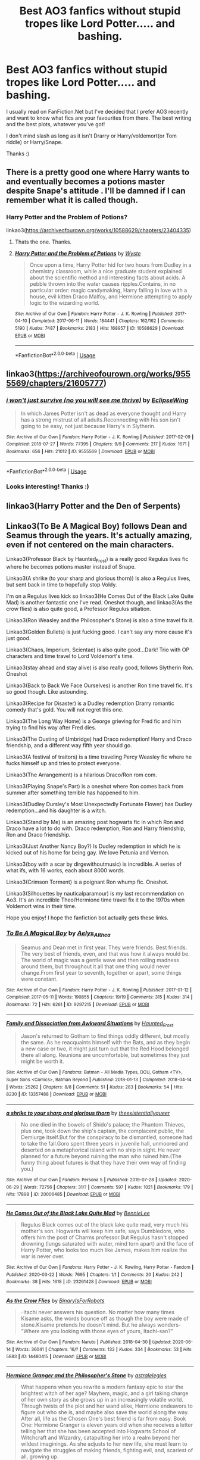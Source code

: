 #+TITLE: Best AO3 fanfics without stupid tropes like Lord Potter..... and bashing.

* Best AO3 fanfics without stupid tropes like Lord Potter..... and bashing.
:PROPERTIES:
:Author: RavenclawHufflepuff
:Score: 4
:DateUnix: 1595453123.0
:DateShort: 2020-Jul-23
:FlairText: Request
:END:
I usually read on FanFiction.Net but I've decided that I prefer AO3 recently and want to know what fics are your favourites from there. The best writing and the best plots, whatever you've got!

I don't mind slash as long as it isn't Drarry or Harry/voldemort(or Tom riddle) or Harry/Snape.

Thanks :)


** There is a pretty good one where Harry wants to and eventually becomes a potions master despite Snape's attitude . I'll be damned if I can remember what it is called though.
:PROPERTIES:
:Author: Ole_oxenfree
:Score: 8
:DateUnix: 1595456583.0
:DateShort: 2020-Jul-23
:END:

*** Harry Potter and the Problem of Potions?

linkao3([[https://archiveofourown.org/works/10588629/chapters/23404335]])
:PROPERTIES:
:Author: beta_reader
:Score: 7
:DateUnix: 1595462057.0
:DateShort: 2020-Jul-23
:END:

**** Thats the one. Thanks.
:PROPERTIES:
:Author: Ole_oxenfree
:Score: 3
:DateUnix: 1595465855.0
:DateShort: 2020-Jul-23
:END:


**** [[https://archiveofourown.org/works/10588629][*/Harry Potter and the Problem of Potions/*]] by [[https://www.archiveofourown.org/users/Wyste/pseuds/Wyste][/Wyste/]]

#+begin_quote
  Once upon a time, Harry Potter hid for two hours from Dudley in a chemistry classroom, while a nice graduate student explained about the scientific method and interesting facts about acids. A pebble thrown into the water causes ripples.Contains, in no particular order: magic candymaking, Harry falling in love with a house, evil kitten Draco Malfoy, and Hermione attempting to apply logic to the wizarding world.
#+end_quote

^{/Site/:} ^{Archive} ^{of} ^{Our} ^{Own} ^{*|*} ^{/Fandom/:} ^{Harry} ^{Potter} ^{-} ^{J.} ^{K.} ^{Rowling} ^{*|*} ^{/Published/:} ^{2017-04-10} ^{*|*} ^{/Completed/:} ^{2017-06-11} ^{*|*} ^{/Words/:} ^{184441} ^{*|*} ^{/Chapters/:} ^{162/162} ^{*|*} ^{/Comments/:} ^{5190} ^{*|*} ^{/Kudos/:} ^{7487} ^{*|*} ^{/Bookmarks/:} ^{2183} ^{*|*} ^{/Hits/:} ^{168957} ^{*|*} ^{/ID/:} ^{10588629} ^{*|*} ^{/Download/:} ^{[[https://archiveofourown.org/downloads/10588629/Harry%20Potter%20and%20the.epub?updated_at=1594738597][EPUB]]} ^{or} ^{[[https://archiveofourown.org/downloads/10588629/Harry%20Potter%20and%20the.mobi?updated_at=1594738597][MOBI]]}

--------------

*FanfictionBot*^{2.0.0-beta} | [[https://github.com/tusing/reddit-ffn-bot/wiki/Usage][Usage]]
:PROPERTIES:
:Author: FanfictionBot
:Score: 2
:DateUnix: 1595462073.0
:DateShort: 2020-Jul-23
:END:


** linkao3([[https://archiveofourown.org/works/9555569/chapters/21605777]])
:PROPERTIES:
:Author: Llolola
:Score: 6
:DateUnix: 1595461579.0
:DateShort: 2020-Jul-23
:END:

*** [[https://archiveofourown.org/works/9555569][*/i won't just survive (no you will see me thrive)/*]] by [[https://www.archiveofourown.org/users/EclipseWing/pseuds/EclipseWing][/EclipseWing/]]

#+begin_quote
  In which James Potter isn't as dead as everyone thought and Harry has a strong mistrust of all adults.Reconnecting with his son isn't going to be easy, not just because Harry's in Slytherin.
#+end_quote

^{/Site/:} ^{Archive} ^{of} ^{Our} ^{Own} ^{*|*} ^{/Fandom/:} ^{Harry} ^{Potter} ^{-} ^{J.} ^{K.} ^{Rowling} ^{*|*} ^{/Published/:} ^{2017-02-09} ^{*|*} ^{/Completed/:} ^{2018-07-27} ^{*|*} ^{/Words/:} ^{77395} ^{*|*} ^{/Chapters/:} ^{9/9} ^{*|*} ^{/Comments/:} ^{217} ^{*|*} ^{/Kudos/:} ^{1671} ^{*|*} ^{/Bookmarks/:} ^{656} ^{*|*} ^{/Hits/:} ^{21012} ^{*|*} ^{/ID/:} ^{9555569} ^{*|*} ^{/Download/:} ^{[[https://archiveofourown.org/downloads/9555569/i%20wont%20just%20survive%20no.epub?updated_at=1569782649][EPUB]]} ^{or} ^{[[https://archiveofourown.org/downloads/9555569/i%20wont%20just%20survive%20no.mobi?updated_at=1569782649][MOBI]]}

--------------

*FanfictionBot*^{2.0.0-beta} | [[https://github.com/tusing/reddit-ffn-bot/wiki/Usage][Usage]]
:PROPERTIES:
:Author: FanfictionBot
:Score: 4
:DateUnix: 1595461597.0
:DateShort: 2020-Jul-23
:END:


*** Looks interesting! Thanks :)
:PROPERTIES:
:Author: RavenclawHufflepuff
:Score: 1
:DateUnix: 1595463458.0
:DateShort: 2020-Jul-23
:END:


** linkao3(Harry Potter and the Den of Serpents)
:PROPERTIES:
:Author: The-Apprentice-Autho
:Score: 5
:DateUnix: 1595461591.0
:DateShort: 2020-Jul-23
:END:


** Linkao3(To Be A Magical Boy) follows Dean and Seamus through the years. It's actually amazing, even if not centered on the main characters.

Linkao3(Professor Black by Haunted_Frost) is a really good Regulus lives fic where he becomes potions master instead of Snape.

Linkao3(A shrike (to your sharp and glorious thorn)) Is also a Regulus lives, but sent back in time to hopefully stop Voldy.

I'm on a Regulus lives kick so linkao3(He Comes Out of the Black Lake Quite Mad) is another fantastic one I've read. Oneshot though, and linkao3(As the crow flies) is also quite good, a Professor Regulus sitiation.

Linkao3(Ron Weasley and the Philosopher's Stone) is also a time travel fix it.

Linkao3(Golden Bullets) is just fucking good. I can't say any more cause it's just good.

Linkao3(Chaos, Imperium, Scientae) is also quite good...Dark! Trio with OP characters and time travel to Lord Voldemort's time.

Linkao3(stay ahead and stay alive) is also really good, follows Slytherin Ron. Oneshot

Linkao3(Back to Back We Face Ourselves) is another Ron time travel fic. It's so good though. Like astounding.

Linkao3(Recipe for Disaster) is a Dudley redemption Drarry romantic comedy that's gold. You will not regret this one.

Linkao3(The Long Way Home) is a George grieving for Fred fic and him trying to find his way after Fred dies.

Linkao3(The Ousting of Umbridge) had Draco redemption! Harry and Draco friendship, and a different way fifth year should go.

Linkao3(A festival of traitors) is a time traveling Percy Weasley fic where he fucks himself up and tries to protect everyone.

Linkao3(The Arrangement) is a hilarious Draco/Ron rom com.

Linkao3(Playing Snape's Part) is a oneshot where Ron comes back from summer after something terrible has happened to him.

Linkao3(Dudley Dursley's Most Unexpectedly Fortunate Flower) has Dudley redemption...and his daughter is a witch.

Linkao3(Stand by Me) is an amazing post hogwarts fic in which Ron and Draco have a lot to do with. Draco redemption, Ron and Harry friendship, Ron and Draco friendship.

Linkao3(Just Another Nancy Boy?) Is Dudley redemption in which he is kicked out of his home for being gay. We love Petunia and Vernon.

Linkao3(boy with a scar by dirgewithoutmusic) is incredible. A series of what ifs, with 16 works, each about 8000 words.

Linkao3(Crimson Torment) is a poignant Ron whump fic. Oneshot.

Linkao3(Silhouettes by nauticalparamour) is my last recommendation on Ao3. It's an incredible Theo/Hermione time travel fix it to the 1970s when Voldemort wins in their time.

Hope you enjoy! I hope the fanfiction bot actually gets these links.
:PROPERTIES:
:Author: MondmaedchenKitten
:Score: 2
:DateUnix: 1595635665.0
:DateShort: 2020-Jul-25
:END:

*** [[https://archiveofourown.org/works/9297215][*/To Be A Magical Boy/*]] by [[https://www.archiveofourown.org/users/Aelys_Althea/pseuds/Aelys_Althea][/Aelys_Althea/]]

#+begin_quote
  Seamus and Dean met in first year. They were friends. Best friends. The very best of friends, even, and that was how it always would be. The world of magic was a gentle wave and then roiling madness around them, but throughout it all that one thing would never change.From first year to seventh, together or apart, some things were constant.
#+end_quote

^{/Site/:} ^{Archive} ^{of} ^{Our} ^{Own} ^{*|*} ^{/Fandom/:} ^{Harry} ^{Potter} ^{-} ^{J.} ^{K.} ^{Rowling} ^{*|*} ^{/Published/:} ^{2017-01-12} ^{*|*} ^{/Completed/:} ^{2017-05-11} ^{*|*} ^{/Words/:} ^{190855} ^{*|*} ^{/Chapters/:} ^{19/19} ^{*|*} ^{/Comments/:} ^{315} ^{*|*} ^{/Kudos/:} ^{314} ^{*|*} ^{/Bookmarks/:} ^{72} ^{*|*} ^{/Hits/:} ^{6261} ^{*|*} ^{/ID/:} ^{9297215} ^{*|*} ^{/Download/:} ^{[[https://archiveofourown.org/downloads/9297215/To%20Be%20A%20Magical%20Boy.epub?updated_at=1498176299][EPUB]]} ^{or} ^{[[https://archiveofourown.org/downloads/9297215/To%20Be%20A%20Magical%20Boy.mobi?updated_at=1498176299][MOBI]]}

--------------

[[https://archiveofourown.org/works/13357488][*/Family and Dissociation from Awkward Situations/*]] by [[https://www.archiveofourown.org/users/Haunted_Frost/pseuds/Haunted_Frost][/Haunted_Frost/]]

#+begin_quote
  Jason's returned to Gotham to find things oddly different, but mostly the same. As he reacquaints himself with the Bats, and as they begin a new case or two, it might just turn out that the Red Hood belonged there all along. Reunions are uncomfortable, but sometimes they just might be worth it.
#+end_quote

^{/Site/:} ^{Archive} ^{of} ^{Our} ^{Own} ^{*|*} ^{/Fandoms/:} ^{Batman} ^{-} ^{All} ^{Media} ^{Types,} ^{DCU,} ^{Gotham} ^{<TV>,} ^{Super} ^{Sons} ^{<Comics>,} ^{Batman} ^{Beyond} ^{*|*} ^{/Published/:} ^{2018-01-13} ^{*|*} ^{/Completed/:} ^{2018-04-14} ^{*|*} ^{/Words/:} ^{25262} ^{*|*} ^{/Chapters/:} ^{8/8} ^{*|*} ^{/Comments/:} ^{51} ^{*|*} ^{/Kudos/:} ^{283} ^{*|*} ^{/Bookmarks/:} ^{54} ^{*|*} ^{/Hits/:} ^{8230} ^{*|*} ^{/ID/:} ^{13357488} ^{*|*} ^{/Download/:} ^{[[https://archiveofourown.org/downloads/13357488/Family%20and%20Dissociation.epub?updated_at=1533858885][EPUB]]} ^{or} ^{[[https://archiveofourown.org/downloads/13357488/Family%20and%20Dissociation.mobi?updated_at=1533858885][MOBI]]}

--------------

[[https://archiveofourown.org/works/20006485][*/a shrike to your sharp and glorious thorn/*]] by [[https://www.archiveofourown.org/users/theexistentiallyqueer/pseuds/theexistentiallyqueer][/theexistentiallyqueer/]]

#+begin_quote
  No one died in the bowels of Shido's palace; the Phantom Thieves, plus one, took down the ship's captain, the complacent public, the Demiurge itself.But for the conspiracy to be dismantled, someone had to take the fall.Goro spent three years in juvenile hall, unmoored and deserted on a metaphorical island with no ship in sight. He never planned for a future beyond ruining the man who ruined him.(The funny thing about futures is that they have their own way of finding you.)
#+end_quote

^{/Site/:} ^{Archive} ^{of} ^{Our} ^{Own} ^{*|*} ^{/Fandom/:} ^{Persona} ^{5} ^{*|*} ^{/Published/:} ^{2019-07-28} ^{*|*} ^{/Updated/:} ^{2020-06-29} ^{*|*} ^{/Words/:} ^{72756} ^{*|*} ^{/Chapters/:} ^{31/?} ^{*|*} ^{/Comments/:} ^{597} ^{*|*} ^{/Kudos/:} ^{1021} ^{*|*} ^{/Bookmarks/:} ^{179} ^{*|*} ^{/Hits/:} ^{17898} ^{*|*} ^{/ID/:} ^{20006485} ^{*|*} ^{/Download/:} ^{[[https://archiveofourown.org/downloads/20006485/a%20shrike%20to%20your%20sharp.epub?updated_at=1593403787][EPUB]]} ^{or} ^{[[https://archiveofourown.org/downloads/20006485/a%20shrike%20to%20your%20sharp.mobi?updated_at=1593403787][MOBI]]}

--------------

[[https://archiveofourown.org/works/23261428][*/He Comes Out of the Black Lake Quite Mad/*]] by [[https://www.archiveofourown.org/users/BennieLee/pseuds/BennieLee][/BennieLee/]]

#+begin_quote
  Regulus Black comes out of the black lake quite mad, very much his mother's son. Hogwarts will keep him safe, says Dumbledore, who offers him the post of Charms professor.But Regulus hasn't stopped drowning (lungs saturated with water, mind torn apart) and the face of Harry Potter, who looks too much like James, makes him realize the war is never over.
#+end_quote

^{/Site/:} ^{Archive} ^{of} ^{Our} ^{Own} ^{*|*} ^{/Fandoms/:} ^{Harry} ^{Potter} ^{-} ^{J.} ^{K.} ^{Rowling,} ^{Harry} ^{Potter} ^{-} ^{Fandom} ^{*|*} ^{/Published/:} ^{2020-03-22} ^{*|*} ^{/Words/:} ^{7695} ^{*|*} ^{/Chapters/:} ^{1/1} ^{*|*} ^{/Comments/:} ^{20} ^{*|*} ^{/Kudos/:} ^{242} ^{*|*} ^{/Bookmarks/:} ^{38} ^{*|*} ^{/Hits/:} ^{1618} ^{*|*} ^{/ID/:} ^{23261428} ^{*|*} ^{/Download/:} ^{[[https://archiveofourown.org/downloads/23261428/He%20Comes%20Out%20of%20the.epub?updated_at=1590867945][EPUB]]} ^{or} ^{[[https://archiveofourown.org/downloads/23261428/He%20Comes%20Out%20of%20the.mobi?updated_at=1590867945][MOBI]]}

--------------

[[https://archiveofourown.org/works/14480415][*/As the Crow Flies/*]] by [[https://www.archiveofourown.org/users/BinaryIsForRobots/pseuds/BinaryIsForRobots][/BinaryIsForRobots/]]

#+begin_quote
  -Itachi never answers his question. No matter how many times Kisame asks, the words bounce off as though the boy were made of stone.Kisame pretends he doesn't mind. But he always wonders-"Where are you looking with those eyes of yours, Itachi-san?"
#+end_quote

^{/Site/:} ^{Archive} ^{of} ^{Our} ^{Own} ^{*|*} ^{/Fandom/:} ^{Naruto} ^{*|*} ^{/Published/:} ^{2018-04-30} ^{*|*} ^{/Updated/:} ^{2020-06-14} ^{*|*} ^{/Words/:} ^{36041} ^{*|*} ^{/Chapters/:} ^{16/?} ^{*|*} ^{/Comments/:} ^{132} ^{*|*} ^{/Kudos/:} ^{334} ^{*|*} ^{/Bookmarks/:} ^{53} ^{*|*} ^{/Hits/:} ^{5883} ^{*|*} ^{/ID/:} ^{14480415} ^{*|*} ^{/Download/:} ^{[[https://archiveofourown.org/downloads/14480415/As%20the%20Crow%20Flies.epub?updated_at=1592146239][EPUB]]} ^{or} ^{[[https://archiveofourown.org/downloads/14480415/As%20the%20Crow%20Flies.mobi?updated_at=1592146239][MOBI]]}

--------------

[[https://archiveofourown.org/works/5548574][*/Hermione Granger and the Philosopher's Stone/*]] by [[https://www.archiveofourown.org/users/astralelegies/pseuds/astralelegies][/astralelegies/]]

#+begin_quote
  What happens when you rewrite a modern fantasy epic to star the brightest witch of her age? Mayhem, magic, and a girl taking charge of her own story as she grows up in an increasingly volatile world. Through twists of the plot and her wand alike, Hermione endeavors to figure out who she is, and maybe also save the world along the way. After all, life as the Chosen One's best friend is far from easy. Book One: Hermione Granger is eleven years old when she receives a letter telling her that she has been accepted into Hogwarts School of Witchcraft and Wizardry, catapulting her into a realm beyond her wildest imaginings. As she adjusts to her new life, she must learn to navigate the struggles of making friends, fighting evil, and, scariest of all, growing up.
#+end_quote

^{/Site/:} ^{Archive} ^{of} ^{Our} ^{Own} ^{*|*} ^{/Fandom/:} ^{Harry} ^{Potter} ^{-} ^{J.} ^{K.} ^{Rowling} ^{*|*} ^{/Published/:} ^{2015-12-27} ^{*|*} ^{/Updated/:} ^{2016-03-19} ^{*|*} ^{/Words/:} ^{3458} ^{*|*} ^{/Chapters/:} ^{2/?} ^{*|*} ^{/Comments/:} ^{9} ^{*|*} ^{/Kudos/:} ^{40} ^{*|*} ^{/Bookmarks/:} ^{7} ^{*|*} ^{/Hits/:} ^{2989} ^{*|*} ^{/ID/:} ^{5548574} ^{*|*} ^{/Download/:} ^{[[https://archiveofourown.org/downloads/5548574/Hermione%20Granger%20and%20the.epub?updated_at=1458410571][EPUB]]} ^{or} ^{[[https://archiveofourown.org/downloads/5548574/Hermione%20Granger%20and%20the.mobi?updated_at=1458410571][MOBI]]}

--------------

[[https://archiveofourown.org/works/18935341][*/Golden Bullets/*]] by [[https://www.archiveofourown.org/users/CescaLR/pseuds/CescaLR][/CescaLR/]]

#+begin_quote
  Actions have consequences.
#+end_quote

^{/Site/:} ^{Archive} ^{of} ^{Our} ^{Own} ^{*|*} ^{/Fandom/:} ^{Harry} ^{Potter} ^{-} ^{J.} ^{K.} ^{Rowling} ^{*|*} ^{/Published/:} ^{2019-06-04} ^{*|*} ^{/Updated/:} ^{2020-01-19} ^{*|*} ^{/Words/:} ^{38249} ^{*|*} ^{/Chapters/:} ^{12/?} ^{*|*} ^{/Comments/:} ^{301} ^{*|*} ^{/Kudos/:} ^{296} ^{*|*} ^{/Bookmarks/:} ^{83} ^{*|*} ^{/Hits/:} ^{7219} ^{*|*} ^{/ID/:} ^{18935341} ^{*|*} ^{/Download/:} ^{[[https://archiveofourown.org/downloads/18935341/Golden%20Bullets.epub?updated_at=1591534222][EPUB]]} ^{or} ^{[[https://archiveofourown.org/downloads/18935341/Golden%20Bullets.mobi?updated_at=1591534222][MOBI]]}

--------------

*FanfictionBot*^{2.0.0-beta} | [[https://github.com/tusing/reddit-ffn-bot/wiki/Usage][Usage]]
:PROPERTIES:
:Author: FanfictionBot
:Score: 1
:DateUnix: 1595635824.0
:DateShort: 2020-Jul-25
:END:


*** Okay so since the bot sucks, here's the links as well, just in case.

Linkao3([[https://archiveofourown.org/works/9297215]])

Linkao3([[https://archiveofourown.org/works/17834201]])

Linkao3([[https://archiveofourown.org/works/23874001]])

Linkao3([[https://archiveofourown.org/works/23261428]])

Linkao3([[https://archiveofourown.org/works/24878833]])

Linkao3([[https://archiveofourown.org/works/24897403]])

Linkao3([[https://archiveofourown.org/works/18935341]])

Linkao3([[https://archiveofourown.org/works/12365883]])

Linkao3([[https://archiveofourown.org/works/16199003]])

Linkao3([[https://archiveofourown.org/works/24003130]]) I didn't mention this one above: it's a Ron becomes a vampire before 6th year fic.

Linkao3([[https://archiveofourown.org/works/23036404]])

Linkao3([[https://archiveofourown.org/works/189958]])

Linkao3([[https://archiveofourown.org/works/18332393]])

Linkao3([[https://archiveofourown.org/works/22760944]])

Linkao3([[https://archiveofourown.org/works/16288199]])

Linkao3([[https://archiveofourown.org/works/23425024]])

Linkao3([[https://archiveofourown.org/works/23246827]]) is also one I didn't mention, but it's incredible and follows Percy and Oliver through their school lives and after.

Linkao3([[https://archiveofourown.org/works/23253685]]) is a what if Hagrid met Sirius in Azkaban?

Linkao3([[https://archiveofourown.org/works/1992918]])

Linkao3([[https://archiveofourown.org/series/285498]])

Linkao3([[https://archiveofourown.org/works/6458305]])

Linkao3([[https://archiveofourown.org/works/951044]])

Linkao3([[https://archiveofourown.org/works/866743]])

Linkao3([[https://archiveofourown.org/works/2044746]])

Linkao3([[https://archiveofourown.org/works/228288]]) this ones really long and very good. Drarry
:PROPERTIES:
:Author: MondmaedchenKitten
:Score: 1
:DateUnix: 1595636982.0
:DateShort: 2020-Jul-25
:END:

**** [[https://archiveofourown.org/works/9297215][*/To Be A Magical Boy/*]] by [[https://www.archiveofourown.org/users/Aelys_Althea/pseuds/Aelys_Althea][/Aelys_Althea/]]

#+begin_quote
  Seamus and Dean met in first year. They were friends. Best friends. The very best of friends, even, and that was how it always would be. The world of magic was a gentle wave and then roiling madness around them, but throughout it all that one thing would never change.From first year to seventh, together or apart, some things were constant.
#+end_quote

^{/Site/:} ^{Archive} ^{of} ^{Our} ^{Own} ^{*|*} ^{/Fandom/:} ^{Harry} ^{Potter} ^{-} ^{J.} ^{K.} ^{Rowling} ^{*|*} ^{/Published/:} ^{2017-01-12} ^{*|*} ^{/Completed/:} ^{2017-05-11} ^{*|*} ^{/Words/:} ^{190855} ^{*|*} ^{/Chapters/:} ^{19/19} ^{*|*} ^{/Comments/:} ^{315} ^{*|*} ^{/Kudos/:} ^{314} ^{*|*} ^{/Bookmarks/:} ^{72} ^{*|*} ^{/Hits/:} ^{6261} ^{*|*} ^{/ID/:} ^{9297215} ^{*|*} ^{/Download/:} ^{[[https://archiveofourown.org/downloads/9297215/To%20Be%20A%20Magical%20Boy.epub?updated_at=1498176299][EPUB]]} ^{or} ^{[[https://archiveofourown.org/downloads/9297215/To%20Be%20A%20Magical%20Boy.mobi?updated_at=1498176299][MOBI]]}

--------------

[[https://archiveofourown.org/works/17834201][*/Professor Black/*]] by [[https://www.archiveofourown.org/users/Haunted_Frost/pseuds/Haunted_Frost][/Haunted_Frost/]]

#+begin_quote
  Kreacher's unending loyalty has allowed Regulus to survive the Inferi. In order to destroy the horcrux and ensure Voldemort's death, he goes back to Hogwarts, this time as a Potions professor. Years at this position give him new insights, even as the papers rave about how both the Blacks were traitors to their sides. When Sirius gets loose from Azkaban, Regulus knows one thing: he is not going to let his lunatic brother hurt his students. Inspired entirely by this tumblr post.
#+end_quote

^{/Site/:} ^{Archive} ^{of} ^{Our} ^{Own} ^{*|*} ^{/Fandom/:} ^{Harry} ^{Potter} ^{-} ^{J.} ^{K.} ^{Rowling} ^{*|*} ^{/Published/:} ^{2019-02-18} ^{*|*} ^{/Completed/:} ^{2019-10-31} ^{*|*} ^{/Words/:} ^{28992} ^{*|*} ^{/Chapters/:} ^{11/11} ^{*|*} ^{/Comments/:} ^{218} ^{*|*} ^{/Kudos/:} ^{884} ^{*|*} ^{/Bookmarks/:} ^{206} ^{*|*} ^{/Hits/:} ^{9463} ^{*|*} ^{/ID/:} ^{17834201} ^{*|*} ^{/Download/:} ^{[[https://archiveofourown.org/downloads/17834201/Professor%20Black.epub?updated_at=1573420795][EPUB]]} ^{or} ^{[[https://archiveofourown.org/downloads/17834201/Professor%20Black.mobi?updated_at=1573420795][MOBI]]}

--------------

[[https://archiveofourown.org/works/23874001][*/a shrike (to your sharp and glorious thorn)/*]] by [[https://www.archiveofourown.org/users/nyxveuss/pseuds/nyxveuss][/nyxveuss/]]

#+begin_quote
  “Oh Merlin,” Regulus muttered, unable to maintain his usual blank expression. “I'm dead.”“Calm down, Black, you only fell off your broom.”orregulus black gets sent back to his fifth year, conflict ensues.
#+end_quote

^{/Site/:} ^{Archive} ^{of} ^{Our} ^{Own} ^{*|*} ^{/Fandom/:} ^{Harry} ^{Potter} ^{-} ^{J.} ^{K.} ^{Rowling} ^{*|*} ^{/Published/:} ^{2020-04-27} ^{*|*} ^{/Updated/:} ^{2020-07-13} ^{*|*} ^{/Words/:} ^{24465} ^{*|*} ^{/Chapters/:} ^{5/?} ^{*|*} ^{/Comments/:} ^{179} ^{*|*} ^{/Kudos/:} ^{751} ^{*|*} ^{/Bookmarks/:} ^{201} ^{*|*} ^{/Hits/:} ^{8464} ^{*|*} ^{/ID/:} ^{23874001} ^{*|*} ^{/Download/:} ^{[[https://archiveofourown.org/downloads/23874001/a%20shrike%20to%20your%20sharp.epub?updated_at=1595324820][EPUB]]} ^{or} ^{[[https://archiveofourown.org/downloads/23874001/a%20shrike%20to%20your%20sharp.mobi?updated_at=1595324820][MOBI]]}

--------------

[[https://archiveofourown.org/works/23261428][*/He Comes Out of the Black Lake Quite Mad/*]] by [[https://www.archiveofourown.org/users/BennieLee/pseuds/BennieLee][/BennieLee/]]

#+begin_quote
  Regulus Black comes out of the black lake quite mad, very much his mother's son. Hogwarts will keep him safe, says Dumbledore, who offers him the post of Charms professor.But Regulus hasn't stopped drowning (lungs saturated with water, mind torn apart) and the face of Harry Potter, who looks too much like James, makes him realize the war is never over.
#+end_quote

^{/Site/:} ^{Archive} ^{of} ^{Our} ^{Own} ^{*|*} ^{/Fandoms/:} ^{Harry} ^{Potter} ^{-} ^{J.} ^{K.} ^{Rowling,} ^{Harry} ^{Potter} ^{-} ^{Fandom} ^{*|*} ^{/Published/:} ^{2020-03-22} ^{*|*} ^{/Words/:} ^{7695} ^{*|*} ^{/Chapters/:} ^{1/1} ^{*|*} ^{/Comments/:} ^{20} ^{*|*} ^{/Kudos/:} ^{242} ^{*|*} ^{/Bookmarks/:} ^{38} ^{*|*} ^{/Hits/:} ^{1618} ^{*|*} ^{/ID/:} ^{23261428} ^{*|*} ^{/Download/:} ^{[[https://archiveofourown.org/downloads/23261428/He%20Comes%20Out%20of%20the.epub?updated_at=1590867945][EPUB]]} ^{or} ^{[[https://archiveofourown.org/downloads/23261428/He%20Comes%20Out%20of%20the.mobi?updated_at=1590867945][MOBI]]}

--------------

[[https://archiveofourown.org/works/24878833][*/as the crow flies/*]] by [[https://www.archiveofourown.org/users/ofpoetsandsaints/pseuds/amortentia][/amortentia (ofpoetsandsaints)/]]

#+begin_quote
  Fourteen years after Regulus Arcturus Black goes to his death, he wakes up.
#+end_quote

^{/Site/:} ^{Archive} ^{of} ^{Our} ^{Own} ^{*|*} ^{/Fandom/:} ^{Harry} ^{Potter} ^{-} ^{J.} ^{K.} ^{Rowling} ^{*|*} ^{/Published/:} ^{2020-06-23} ^{*|*} ^{/Completed/:} ^{2020-07-16} ^{*|*} ^{/Words/:} ^{41799} ^{*|*} ^{/Chapters/:} ^{8/8} ^{*|*} ^{/Comments/:} ^{76} ^{*|*} ^{/Kudos/:} ^{258} ^{*|*} ^{/Bookmarks/:} ^{39} ^{*|*} ^{/Hits/:} ^{2814} ^{*|*} ^{/ID/:} ^{24878833} ^{*|*} ^{/Download/:} ^{[[https://archiveofourown.org/downloads/24878833/as%20the%20crow%20flies.epub?updated_at=1594908599][EPUB]]} ^{or} ^{[[https://archiveofourown.org/downloads/24878833/as%20the%20crow%20flies.mobi?updated_at=1594908599][MOBI]]}

--------------

[[https://archiveofourown.org/works/24897403][*/Ron Weasley and the Philosopher's Stone/*]] by [[https://www.archiveofourown.org/users/JonRiptide/pseuds/JonRiptide][/JonRiptide/]]

#+begin_quote
  Ronald Weasley is a renowned wizard with a rising career, a big family and a loving wife. However, when an unforeseen force emerges and puts at risk everything he holds dear, Ron has to take the lead and make the right decisions. Can he succeed in a role that was never meant to be his? - Time travel. Canon Compliant. Cross posted with ffnet.
#+end_quote

^{/Site/:} ^{Archive} ^{of} ^{Our} ^{Own} ^{*|*} ^{/Fandom/:} ^{Harry} ^{Potter} ^{-} ^{J.} ^{K.} ^{Rowling} ^{*|*} ^{/Published/:} ^{2020-06-24} ^{*|*} ^{/Updated/:} ^{2020-07-24} ^{*|*} ^{/Words/:} ^{30746} ^{*|*} ^{/Chapters/:} ^{5/17} ^{*|*} ^{/Comments/:} ^{12} ^{*|*} ^{/Kudos/:} ^{8} ^{*|*} ^{/Bookmarks/:} ^{2} ^{*|*} ^{/Hits/:} ^{345} ^{*|*} ^{/ID/:} ^{24897403} ^{*|*} ^{/Download/:} ^{[[https://archiveofourown.org/downloads/24897403/Ron%20Weasley%20and%20the.epub?updated_at=1595611666][EPUB]]} ^{or} ^{[[https://archiveofourown.org/downloads/24897403/Ron%20Weasley%20and%20the.mobi?updated_at=1595611666][MOBI]]}

--------------

[[https://archiveofourown.org/works/18935341][*/Golden Bullets/*]] by [[https://www.archiveofourown.org/users/CescaLR/pseuds/CescaLR][/CescaLR/]]

#+begin_quote
  Actions have consequences.
#+end_quote

^{/Site/:} ^{Archive} ^{of} ^{Our} ^{Own} ^{*|*} ^{/Fandom/:} ^{Harry} ^{Potter} ^{-} ^{J.} ^{K.} ^{Rowling} ^{*|*} ^{/Published/:} ^{2019-06-04} ^{*|*} ^{/Updated/:} ^{2020-01-19} ^{*|*} ^{/Words/:} ^{38249} ^{*|*} ^{/Chapters/:} ^{12/?} ^{*|*} ^{/Comments/:} ^{301} ^{*|*} ^{/Kudos/:} ^{296} ^{*|*} ^{/Bookmarks/:} ^{83} ^{*|*} ^{/Hits/:} ^{7219} ^{*|*} ^{/ID/:} ^{18935341} ^{*|*} ^{/Download/:} ^{[[https://archiveofourown.org/downloads/18935341/Golden%20Bullets.epub?updated_at=1591534222][EPUB]]} ^{or} ^{[[https://archiveofourown.org/downloads/18935341/Golden%20Bullets.mobi?updated_at=1591534222][MOBI]]}

--------------

*FanfictionBot*^{2.0.0-beta} | [[https://github.com/tusing/reddit-ffn-bot/wiki/Usage][Usage]]
:PROPERTIES:
:Author: FanfictionBot
:Score: 1
:DateUnix: 1595637017.0
:DateShort: 2020-Jul-25
:END:


** [[https://m.fanfiction.net/s/12388283/1/][the many deaths of Harry Potter]]

Awesome fic that actually made me like harmony if it's in the right circumstance.
:PROPERTIES:
:Author: sirbarfy
:Score: 1
:DateUnix: 1595463895.0
:DateShort: 2020-Jul-23
:END:


** Do you accept SS/HG? Not kidding the best fics I've ever read had this pairing and were so deliciously well written! But I get that this ship is not for everyone.
:PROPERTIES:
:Author: FrogElephant
:Score: 1
:DateUnix: 1595495602.0
:DateShort: 2020-Jul-23
:END:

*** It's one of the pairings that I'm in two minds about tbh, because I have seen some really well written fanfics with it, but it's also a bit odd to me. I usually stick with Harry Centric fanfics, but if you link it I'll probably give it a shot. Thanks :p
:PROPERTIES:
:Author: RavenclawHufflepuff
:Score: 2
:DateUnix: 1595498845.0
:DateShort: 2020-Jul-23
:END:

**** Linkffn(Heart over Mind by Regann) IS JUST SO SWEET AND AMAZING. slow burn that kills me in the best of ways and just amazingly done.

Linkao3(Black Magic by Mysticalpapaya) I love this one so much! Is really sweet and mature, Hermione is older and coming back and is just a cool and normal relationship with no extreme shenanigans like magical bonding, contracts, potions and etc. Is just natural and amazing.

Linkao3(Teaching Miss Granger by OracleObscured) Porn with plot, not for the faint of heart and kinda problematic in some ways? was rly skeptical about it, but ended up loving it after so many people reccomended, is better not to judge based on the first chapter tho.

Linkao3(Quartet by OracleObscured) Also porn with plot, but just so effing amazing and not problematic(lot of kinks, but not problematic in a sense that everything is very explicitly consensual)

Linkffn(Presque Toujours Pur by ShayaLonnie) Dramione. Just gold. Really. The plot is so freaking amazing and I love the Regulus sub plot.

Linkao3(A Kiss for the Netherfairies by Zaubernuss) Chamber play but so cute!!

Linkao3(Getting the Best of the Gloomilows by Zaubernuss) Sequel to the previous one, very amazing.

Linkao3(Cloak of Courage by WendyNat) Haven't read it yet, but everyone reccomends a lot. Apparently very dark.

Linkao3(311126) Second Life Amazing, amazing, amazing!! I found it to be a great introduction to the pairing.

Linkffn(2290003) Is just every sshg shipper favourite. Not my favourite but still an awesome fic rly.

Linkffn(7170435) Not for the faint of heart, but one of my favourites rly. Dark premise but soooo amazing. Is a wip and I only read complete fics as a rule, but that really got me.

Linkffn(The Problem with Purity by Phoenix.Writing) Really amazing, thick plot, there's drarry as subplot, but they are just amazing, the war efforts are great, the lycantropy issue is just 10/10 and is somewhat dark. Love it with all my heart.

There's more I can't recall now but if I remember I'll come back here :D
:PROPERTIES:
:Author: FrogElephant
:Score: 1
:DateUnix: 1595500049.0
:DateShort: 2020-Jul-23
:END:

***** [[https://archiveofourown.org/works/16739860][*/Black Magic/*]] by [[https://www.archiveofourown.org/users/mysticalpapaya/pseuds/mysticalpapaya][/mysticalpapaya/]]

#+begin_quote
  The new school year post-war is just upon them, but an early run in for A Know It All and a Potions Professor before the doors of Hogwarts open again will have the year to come quite different than either of them expected or perhaps dared to hope for?
#+end_quote

^{/Site/:} ^{Archive} ^{of} ^{Our} ^{Own} ^{*|*} ^{/Fandom/:} ^{Harry} ^{Potter} ^{-} ^{J.} ^{K.} ^{Rowling} ^{*|*} ^{/Published/:} ^{2018-11-25} ^{*|*} ^{/Completed/:} ^{2019-06-16} ^{*|*} ^{/Words/:} ^{129040} ^{*|*} ^{/Chapters/:} ^{41/41} ^{*|*} ^{/Comments/:} ^{949} ^{*|*} ^{/Kudos/:} ^{1230} ^{*|*} ^{/Bookmarks/:} ^{215} ^{*|*} ^{/Hits/:} ^{35222} ^{*|*} ^{/ID/:} ^{16739860} ^{*|*} ^{/Download/:} ^{[[https://archiveofourown.org/downloads/16739860/Black%20Magic.epub?updated_at=1565160223][EPUB]]} ^{or} ^{[[https://archiveofourown.org/downloads/16739860/Black%20Magic.mobi?updated_at=1565160223][MOBI]]}

--------------

[[https://archiveofourown.org/works/5837464][*/Teaching Miss Granger/*]] by [[https://www.archiveofourown.org/users/OracleObscured/pseuds/OracleObscured][/OracleObscured/]]

#+begin_quote
  Hermione is caught out after curfew. Her punishment turns her world upside down.
#+end_quote

^{/Site/:} ^{Archive} ^{of} ^{Our} ^{Own} ^{*|*} ^{/Fandom/:} ^{Harry} ^{Potter} ^{-} ^{J.} ^{K.} ^{Rowling} ^{*|*} ^{/Published/:} ^{2016-01-28} ^{*|*} ^{/Completed/:} ^{2016-02-11} ^{*|*} ^{/Words/:} ^{472659} ^{*|*} ^{/Chapters/:} ^{44/44} ^{*|*} ^{/Comments/:} ^{599} ^{*|*} ^{/Kudos/:} ^{2229} ^{*|*} ^{/Bookmarks/:} ^{717} ^{*|*} ^{/Hits/:} ^{249305} ^{*|*} ^{/ID/:} ^{5837464} ^{*|*} ^{/Download/:} ^{[[https://archiveofourown.org/downloads/5837464/Teaching%20Miss%20Granger.epub?updated_at=1592703880][EPUB]]} ^{or} ^{[[https://archiveofourown.org/downloads/5837464/Teaching%20Miss%20Granger.mobi?updated_at=1592703880][MOBI]]}

--------------

[[https://archiveofourown.org/works/9591863][*/Quartet/*]] by [[https://www.archiveofourown.org/users/OracleObscured/pseuds/OracleObscured][/OracleObscured/]]

#+begin_quote
  An accidental audience. An unforgettable performance. An encore of epic proportions. Magic, sex, love, and kink melding into a harmonious whole. SS/LM/HG/DM
#+end_quote

^{/Site/:} ^{Archive} ^{of} ^{Our} ^{Own} ^{*|*} ^{/Fandom/:} ^{Harry} ^{Potter} ^{-} ^{J.} ^{K.} ^{Rowling} ^{*|*} ^{/Published/:} ^{2017-02-05} ^{*|*} ^{/Completed/:} ^{2018-12-22} ^{*|*} ^{/Words/:} ^{349608} ^{*|*} ^{/Chapters/:} ^{83/83} ^{*|*} ^{/Comments/:} ^{4040} ^{*|*} ^{/Kudos/:} ^{3684} ^{*|*} ^{/Bookmarks/:} ^{869} ^{*|*} ^{/Hits/:} ^{306674} ^{*|*} ^{/ID/:} ^{9591863} ^{*|*} ^{/Download/:} ^{[[https://archiveofourown.org/downloads/9591863/Quartet.epub?updated_at=1591469621][EPUB]]} ^{or} ^{[[https://archiveofourown.org/downloads/9591863/Quartet.mobi?updated_at=1591469621][MOBI]]}

--------------

[[https://archiveofourown.org/works/10139456][*/A Kiss for the Netherfairies/*]] by [[https://www.archiveofourown.org/users/zaubernuss/pseuds/zaubernuss][/zaubernuss/]]

#+begin_quote
  Post-war Hogwarts. One evening, 7th year student Hermione Granger seeks out her Potions Professor in the dungeons. She has an important question to ask. Before, explanations are given, confessions are made, secrets are revealed, forgiveness is asked, memories are shared, truths are being told. In the end, Snape has a decision to make. Could this be a beginning? SS/HG, mostly canon (except for the fact that Snape lives, obviously ;) ) -COMPLETE -
#+end_quote

^{/Site/:} ^{Archive} ^{of} ^{Our} ^{Own} ^{*|*} ^{/Fandom/:} ^{Harry} ^{Potter} ^{-} ^{J.} ^{K.} ^{Rowling} ^{*|*} ^{/Published/:} ^{2017-03-06} ^{*|*} ^{/Completed/:} ^{2017-03-11} ^{*|*} ^{/Words/:} ^{25028} ^{*|*} ^{/Chapters/:} ^{6/6} ^{*|*} ^{/Comments/:} ^{126} ^{*|*} ^{/Kudos/:} ^{406} ^{*|*} ^{/Bookmarks/:} ^{97} ^{*|*} ^{/Hits/:} ^{6480} ^{*|*} ^{/ID/:} ^{10139456} ^{*|*} ^{/Download/:} ^{[[https://archiveofourown.org/downloads/10139456/A%20Kiss%20for%20the.epub?updated_at=1585622230][EPUB]]} ^{or} ^{[[https://archiveofourown.org/downloads/10139456/A%20Kiss%20for%20the.mobi?updated_at=1585622230][MOBI]]}

--------------

[[https://archiveofourown.org/works/11154054][*/Getting the Best of the Gloomilows/*]] by [[https://www.archiveofourown.org/users/zaubernuss/pseuds/zaubernuss][/zaubernuss/]]

#+begin_quote
  Sequel to "A Kiss for the Netherfairies": After their life-changing encounter, Severus is adamant that he and Hermione keep their distance until graduation. But how can he turn his back when he finds that Hermione is suffering? Can Occlumency help? A story about healing & finding new perspective. M-rated for adult themes, descriptions of violence, mild PTSD and sexual content. Though the sequel is less of a chamber play and has a little bit more 'action', you will once again find Hermione and Severus in lengthy discussions... about how Hermione managed to obliviate her parents and what became of them, the fine and subtle art of Occlumency and Legilimency, what's really behind the pureblood ideology and what the Hogwarts librarian has to do with it. Furthermore, those discussions reveal how Draco feels about Harry and Hermione now, how Harry's relationship with Snape develops and the concern Luna has for many Hogwarts inhabitants, who are suffering a severe outbreak of Gloomilows. You will also learn about Bluedrags, Whotnits, and Weapknats and the truth behind Lemon Sherbets.Please note that this is entirely focused on SS/HG; all others will only be minor roles.
#+end_quote

^{/Site/:} ^{Archive} ^{of} ^{Our} ^{Own} ^{*|*} ^{/Fandom/:} ^{Harry} ^{Potter} ^{-} ^{J.} ^{K.} ^{Rowling} ^{*|*} ^{/Published/:} ^{2017-06-09} ^{*|*} ^{/Completed/:} ^{2020-02-15} ^{*|*} ^{/Words/:} ^{132471} ^{*|*} ^{/Chapters/:} ^{24/24} ^{*|*} ^{/Comments/:} ^{153} ^{*|*} ^{/Kudos/:} ^{294} ^{*|*} ^{/Bookmarks/:} ^{67} ^{*|*} ^{/Hits/:} ^{6198} ^{*|*} ^{/ID/:} ^{11154054} ^{*|*} ^{/Download/:} ^{[[https://archiveofourown.org/downloads/11154054/Getting%20the%20Best%20of%20the.epub?updated_at=1583293317][EPUB]]} ^{or} ^{[[https://archiveofourown.org/downloads/11154054/Getting%20the%20Best%20of%20the.mobi?updated_at=1583293317][MOBI]]}

--------------

[[https://archiveofourown.org/works/311126][*/Second Life/*]] by [[https://www.archiveofourown.org/users/Lariope/pseuds/Lariope][/Lariope/]]

#+begin_quote
  Hermione is forced to lead a double life when she agrees to Dumbledore's plan to protect Professor Snape. Follows a (mostly) canonical timeline through books 6 and 7. Warning for student/teacher relationship, though Hermione is of age.
#+end_quote

^{/Site/:} ^{Archive} ^{of} ^{Our} ^{Own} ^{*|*} ^{/Fandom/:} ^{Harry} ^{Potter} ^{-} ^{J.} ^{K.} ^{Rowling} ^{*|*} ^{/Published/:} ^{2008-09-03} ^{*|*} ^{/Completed/:} ^{2008-09-03} ^{*|*} ^{/Words/:} ^{231591} ^{*|*} ^{/Chapters/:} ^{48/48} ^{*|*} ^{/Comments/:} ^{471} ^{*|*} ^{/Kudos/:} ^{4586} ^{*|*} ^{/Bookmarks/:} ^{1260} ^{*|*} ^{/Hits/:} ^{106061} ^{*|*} ^{/ID/:} ^{311126} ^{*|*} ^{/Download/:} ^{[[https://archiveofourown.org/downloads/311126/Second%20Life.epub?updated_at=1594417120][EPUB]]} ^{or} ^{[[https://archiveofourown.org/downloads/311126/Second%20Life.mobi?updated_at=1594417120][MOBI]]}

--------------

[[https://www.fanfiction.net/s/1215092/1/][*/Heart over Mind/*]] by [[https://www.fanfiction.net/u/19112/Regann][/Regann/]]

#+begin_quote
  PART 27 ADDED, COMPLETE. Something odd about Hermione causes her to have unexpected reaction to a love potion. Only it's one which no one expected. How could a lack of reaction cause so much trouble? AU to Books 5 and 6.
#+end_quote

^{/Site/:} ^{fanfiction.net} ^{*|*} ^{/Category/:} ^{Harry} ^{Potter} ^{*|*} ^{/Rated/:} ^{Fiction} ^{T} ^{*|*} ^{/Chapters/:} ^{27} ^{*|*} ^{/Words/:} ^{186,622} ^{*|*} ^{/Reviews/:} ^{3,746} ^{*|*} ^{/Favs/:} ^{5,719} ^{*|*} ^{/Follows/:} ^{1,334} ^{*|*} ^{/Updated/:} ^{4/10/2007} ^{*|*} ^{/Published/:} ^{2/1/2003} ^{*|*} ^{/Status/:} ^{Complete} ^{*|*} ^{/id/:} ^{1215092} ^{*|*} ^{/Language/:} ^{English} ^{*|*} ^{/Genre/:} ^{Romance} ^{*|*} ^{/Characters/:} ^{Hermione} ^{G.,} ^{Severus} ^{S.} ^{*|*} ^{/Download/:} ^{[[http://www.ff2ebook.com/old/ffn-bot/index.php?id=1215092&source=ff&filetype=epub][EPUB]]} ^{or} ^{[[http://www.ff2ebook.com/old/ffn-bot/index.php?id=1215092&source=ff&filetype=mobi][MOBI]]}

--------------

*FanfictionBot*^{2.0.0-beta} | [[https://github.com/tusing/reddit-ffn-bot/wiki/Usage][Usage]]
:PROPERTIES:
:Author: FanfictionBot
:Score: 1
:DateUnix: 1595500125.0
:DateShort: 2020-Jul-23
:END:
